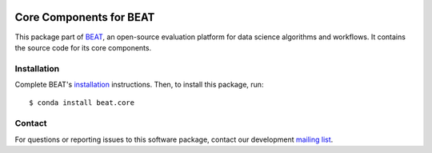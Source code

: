 .. vim: set fileencoding=utf-8 :

.. Copyright (c) 2019 Idiap Research Institute, http://www.idiap.ch/          ..
.. Contact: beat.support@idiap.ch                                             ..
..                                                                            ..
.. This file is part of the beat.backend.python module of the BEAT platform.  ..
..                                                                            ..
.. Redistribution and use in source and binary forms, with or without
.. modification, are permitted provided that the following conditions are met:

.. 1. Redistributions of source code must retain the above copyright notice, this
.. list of conditions and the following disclaimer.

.. 2. Redistributions in binary form must reproduce the above copyright notice,
.. this list of conditions and the following disclaimer in the documentation
.. and/or other materials provided with the distribution.

.. 3. Neither the name of the copyright holder nor the names of its contributors
.. may be used to endorse or promote products derived from this software without
.. specific prior written permission.

.. THIS SOFTWARE IS PROVIDED BY THE COPYRIGHT HOLDERS AND CONTRIBUTORS "AS IS" AND
.. ANY EXPRESS OR IMPLIED WARRANTIES, INCLUDING, BUT NOT LIMITED TO, THE IMPLIED
.. WARRANTIES OF MERCHANTABILITY AND FITNESS FOR A PARTICULAR PURPOSE ARE
.. DISCLAIMED. IN NO EVENT SHALL THE COPYRIGHT HOLDER OR CONTRIBUTORS BE LIABLE
.. FOR ANY DIRECT, INDIRECT, INCIDENTAL, SPECIAL, EXEMPLARY, OR CONSEQUENTIAL
.. DAMAGES (INCLUDING, BUT NOT LIMITED TO, PROCUREMENT OF SUBSTITUTE GOODS OR
.. SERVICES; LOSS OF USE, DATA, OR PROFITS; OR BUSINESS INTERRUPTION) HOWEVER
.. CAUSED AND ON ANY THEORY OF LIABILITY, WHETHER IN CONTRACT, STRICT LIABILITY,
.. OR TORT (INCLUDING NEGLIGENCE OR OTHERWISE) ARISING IN ANY WAY OUT OF THE USE
.. OF THIS SOFTWARE, EVEN IF ADVISED OF THE POSSIBILITY OF SUCH DAMAGE.


.. image:: https://img.shields.io/badge/docs-available-orange.svg
   :target: https://www.idiap.ch/software/beat/docs/beat/beat.core/master/index.html
.. image:: https://gitlab.idiap.ch/beat/beat.core/badges/v1.10.4/pipeline.svg
   :target: https://gitlab.idiap.ch/beat/beat.core/commits/v1.10.4
.. image:: https://gitlab.idiap.ch/beat/beat.core/badges/v1.10.4/coverage.svg
   :target: https://gitlab.idiap.ch/beat/beat.core/commits/v1.10.4
.. image:: https://img.shields.io/badge/gitlab-project-0000c0.svg
   :target: https://gitlab.idiap.ch/beat/beat.core


==========================
 Core Components for BEAT
==========================

This package part of BEAT_, an open-source evaluation platform for data science
algorithms and workflows. It contains the source code for its core components.


Installation
------------

Complete BEAT's `installation`_ instructions. Then, to install this package,
run::

  $ conda install beat.core


Contact
-------

For questions or reporting issues to this software package, contact our
development `mailing list`_.


.. Place your references here:
.. _beat: https://www.idiap.ch/software/beat
.. _installation: https://www.idiap.ch/software/beat/install
.. _mailing list: https://www.idiap.ch/software/beat/discuss
